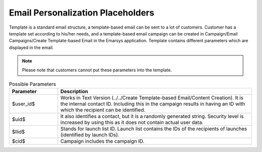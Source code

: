 Email Personalization Placeholders
==================================

Template is a standard email structure, a template-based email can be sent to a lot of customers. Customer
has a template set according to his/her needs, and a template-based email campaign can be created in
Campaign/Email Campaigns/Create Template-based Email in the Emarsys application. Template contains different
parameters which are displayed in the email.

.. note:: Please note that customers cannot put these parameters into the template.

.. list-table:: Possible Parameters
   :header-rows: 1
   :widths: 10 40

   * - Parameter
     - Description
   * - $user_id$
     - Works in Text Version (../../Create Template-based Email/Content Creation). It is the internal contact ID.
       Including this in the campaign results in having an ID with which the recipient can be identified.
   * - $uid$
     - It also identifies a contact, but it is a randomly generated string. Security level is increased by using
       this as it does not contain actual user data.
   * - $llid$
     - Stands for launch list ID. Launch list contains the IDs of the recipients of launches (identified by launch IDs).
   * - $cid$
     - Campaign includes the campaign ID.
